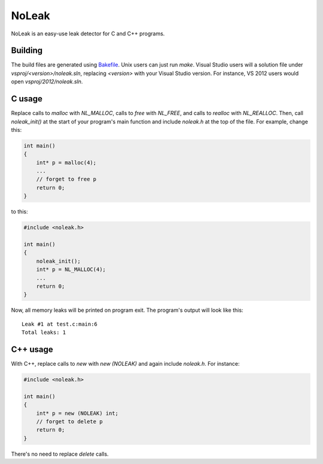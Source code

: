NoLeak
======

NoLeak is an easy-use leak detector for C and C++ programs.

Building
********

The build files are generated using `Bakefile <http://bakefile.org/>`_. Unix users can just run `make`. Visual Studio users will a solution file under `vsproj/<version>/noleak.sln`, replacing `<version>` with your Visual Studio version. For instance, VS 2012 users would open `vsproj/2012/noleak.sln`.

C usage
*******

Replace calls to `malloc` with `NL_MALLOC`, calls to `free` with `NL_FREE`, and calls to `realloc` with `NL_REALLOC`. Then, call `noleak_init()` at the start of your program's main function and include `noleak.h` at the top of the file. For example, change this:

.. code:: c
   
   int main()
   {
       int* p = malloc(4);
       ...
       // forget to free p
       return 0;
   }

to this:

.. code:: c
   
   #include <noleak.h>
   
   int main()
   {
       noleak_init();
       int* p = NL_MALLOC(4);
       ...
       return 0;
   }

Now, all memory leaks will be printed on program exit. The program's output will look like this::
   
   Leak #1 at test.c:main:6
   Total leaks: 1

C++ usage
*********

With C++, replace calls to `new` with `new (NOLEAK)` and again include `noleak.h`. For instance:

.. code:: c++
   
   #include <noleak.h>
   
   int main()
   {
       int* p = new (NOLEAK) int;
       // forget to delete p
       return 0;
   }

There's no need to replace `delete` calls.
